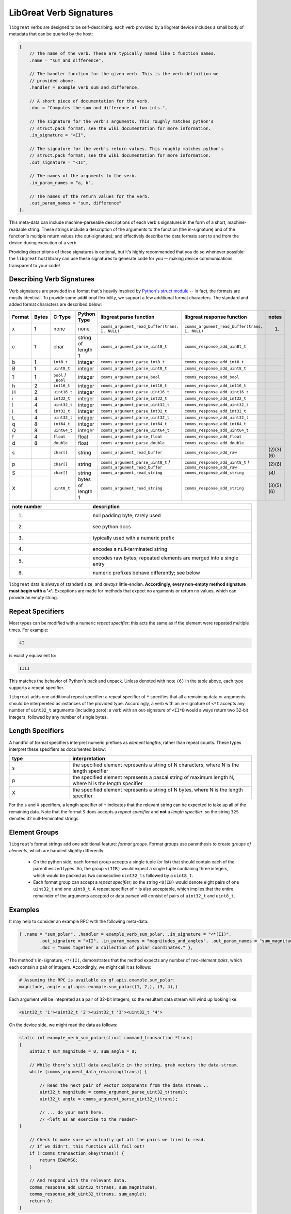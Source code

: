 ================================================
LibGreat Verb Signatures
================================================

``libgreat`` verbs are designed to be self-describing: each verb provided by a libgreat device includes a small body of metadata that can be queried by the host:

.. code-block :: sh

	{    
	    // The name of the verb. These are typically named like C function names.
	    .name = "sum_and_difference", 
	    
	    // The handler function for the given verb. This is the verb definition we
	    // provided above.
	    .handler = example_verb_sum_and_difference,

	    // A short piece of documentation for the verb.
	    .doc = "Computes the sum and difference of two ints.",

	    // The signature for the verb's arguments. This roughly matches python's
	    // struct.pack format; see the wiki documentation for more information.
	    .in_signature = "<II",

	    // The signature for the verb's return values. This roughly matches python's
	    // struct.pack format; see the wiki documentation for more information.
	    .out_signature = "<II",

	    // The names of the arguments to the verb.
	    .in_param_names = "a, b",

	    // The names of the return values for the verb.
	    .out_param_names = "sum, difference"
	},

This meta-data can include machine-parseable descriptions of each verb's signatures in the form of a short, machine-readable string. These strings include a description of the arguments to the function (the in-signature) and of the function's multiple return values (the out-signature); and effectively describe the data formats sent to and from the device during execution of a verb.

Providing descriptions of these signatures is optional, but it's highly recommended that you do so whenever possible: the ``libgreat`` host library can use these signatures to generate code for you -- making device communications transparent to your code!



Describing Verb Signatures
~~~~~~~~~~~~~~~~~~~~~~~~~~

Verb signatures are provided in a format that's heavily inspired by `Python's struct module <https://docs.python.org/2/library/struct.html>`__ -- in fact, the formats are mostly identical. To provide some additional flexibility, we support a few additional format characters. The standard and added format characters are described below:

.. list-table :: 
  :header-rows: 1
  :widths: 1 1 1 1 1 1 1

  * - Format
    - Bytes
    - C-Type
    - Python Type
    - libgreat parse function
    - libgreat response function
    - notes
  * - x
    - 1
    - none
    - none
    - ``comms_argument_read_buffer(trans, 1, NULL)``
    - ``comms_argument_read_buffer(trans, 1, NULL)``
    - (1)
  * - c 	
    - 1 	
    - char 	
    - string of length 1 	
    - ``comms_argument_parse_uint8_t``
    - ``comms_response_add_uin8t_t``
    - 
  * - b 	
    - 1 	
    - ``int8_t``
    - integer 	
    - ``comms_argument_parse_int8_t``
    - ``comms_response_add_int8_t``
    - 
  * - B 	
    - 1 	
    - ``uint8_t``
    - integer 	
    - ``comms_argument_parse_uint8_t``
    - ``comms_response_add_uint8_t``
    - 
  * - ? 	
    - 1 	
    - ``bool`` / ``_Bool`` 	
    - integer 	
    - ``comms_argument_parse_bool``
    - ``comms_response_add_bool``
    - 
  * - h 	
    - 2 	
    - ``int16_t``
    - integer 	
    - ``comms_argument_parse_int16_t``
    - ``comms_response_add_int16_t``
    - 
  * - H 	
    - 2 	
    - ``uint16_t``
    - integer 	
    - ``comms_argument_parse_uint16_t``
    - ``comms_response_add_uint16_t``
    - 
  * - i 	
    - 4 	
    - ``int32_t``
    - integer 	
    - ``comms_argument_parse_int32_t``
    - ``comms_response_add_int32_t``
    - 
  * - I 	
    - 4 	
    - ``uint32_t``
    - integer 	
    - ``comms_argument_parse_uint32_t``
    - ``comms_response_add_uint32_t``
    - 
  * - l 	
    - 4 	
    - ``int32_t``
    - integer 	
    - ``comms_argument_parse_int32_t``
    - ``comms_response_add_int32_t``
    - 
  * - L 	
    - 4 	
    - ``uint32_t``
    - integer 	
    - ``comms_argument_parse_uint32_t``
    - ``comms_response_add_uint32_t``
    - 
  * - q 	
    - 8 	
    - ``int64_t``
    - integer 	
    - ``comms_argument_parse_int64_t``
    - ``comms_response_add_int64_t``
    - 
  * - Q 	
    - 8 	
    - ``uint64_t``
    - integer 	
    - ``comms_argument_parse_uint64_t``
    - ``comms_response_add_uint64_t``
    - 
  * - f 	
    - 4 	
    - ``float``
    - float 	
    - ``comms_argument_parse_float``
    - ``comms_response_add_float``
    - 
  * - d 	
    - 8 	
    - ``double`` 	
    - float 	
    - ``comms_argument_parse_double``
    - ``comms_response_add_double``
    - 
  * - s
    -  		
    - ``char[]``
    - string 	
    - ``comms_argument_read_buffer``
    - ``comms_response_add_raw``
    - (2)(3)(6)
  * - p 
    - 		
    - ``char[]``
    - string 	
    - ``comms_argument_parse_uint8_t`` / ``comms_argument_read_buffer``
    - ``comms_response_add_uint8_t`` / ``comms_response_add_raw``
    - (2)(6)
  * - S 
    - 		
    - ``char[]``
    - string 	
    - ``comms_argument_read_string``
    - ``comms_response_add_string``
    - `(4)`
  * - X 		
    - 
    - ``uint8_t``
    - bytes of length 1 	
    - ``comms_argument_read_string``
    - ``comms_response_add_string``
    - (3)(5)(6)


.. list-table :: 
  :header-rows: 1
  :widths: 1 2

  * - note number 	
    - description
  * - (1) 	
    - null padding byte; rarely used
  * - (2) 	
    - see python docs
  * - (3) 	
    - typically used with a numeric prefix
  * - (4) 	
    - encodes a null-terminated string
  * - (5) 	
    - encodes raw bytes; repeated elements are merged into a single entry
  * - (6) 	
    - numeric prefixes behave differently; see below

``libgreat`` data is always of standard size, and *always* little-endian. **Accordingly, every non-empty method signature must begin with a '<'.** Exceptions are made for methods that expect no arguments or return no values, which can provide an empty string.




Repeat Specifiers
~~~~~~~~~~~~~~~~~

Most types can be modified with a numeric *repeat specifier*; this acts the same as if the element were repeated multiple times. For example:

.. code-block:: sh

    4I

is exactly equivalent to:

.. code-block:: sh

    IIII

This matches the behavior of Python's pack and unpack. Unless denoted with note ``(6)`` in the table above, each type supports a repeat specifier.

``libgreat`` adds one additional repeat specifier: a repeat specifier of ``*`` specifies that all a remaining data or arguments should be interpereted as instances of the provided type. Accordingly, a verb with an in-signature of ``<*I`` accepts any number of ``uint32_t`` arguments (including zero); a verb with an out-signature of ``<II*B`` would always return two 32-bit integers, followed by any number of single bytes.




Length Specifiers
~~~~~~~~~~~~~~~~~

A handful of format specifiers interpret numeric prefixes as *element lengths*, rather than repeat counts. These types interpret these specifiers as documented below:

.. list-table :: 
  :header-rows: 1
  :widths: 1 3

  * - type 	
    - interpretation
  * - s 	
    - the specified element represents a string of N characters, where N is the length specifier
  * - p 	
    - the specified element represents a pascal string of maximum length N, where N is the length specifier
  * - X 	
    - the specified element represents a string of N bytes, where N is the length specifier

For the ``s`` and ``X`` specifiers, a length specifier of ``*`` indicates that the relevant string can be expected to take up all of the remaining data. Note that the format ``S`` does accepts a *repeat specifier* and **not** a *length specifier*, so the string ``32S`` denotes 32 null-terminated strings.



Element Groups
~~~~~~~~~~~~~~

``libgreat``'s format strings add one additional feature: *format groups*. Format groups use parenthesis to create *groups of elements*, which are handled slightly differently:

    - On the python side, each format group accepts a single tuple (or list) that should contain each of the parenthesized types. So, the group ``<(IIB)`` would expect a single tuple contianing three integers, which would be packed as two consecutive ``uint32_ts`` followed by a ``uint8_t``.
    - Each format group can accept a *repeat specifier*; so the string ``<8(IB)`` would denote eight pairs of one ``uint32_t`` and one ``uint8_t``. A repeat specifier of ``*`` is also acceptable, which implies that the entire remainder of the arguments accepted or data parsed will consist of pairs of ``uint32_t`` and ``uint8_t``.



Examples
~~~~~~~~

It may help to consider an example RPC with the following meta-data:

.. code-block:: sh

	{ .name = "sum_polar", .handler = example_verb_sum_polar, .in_signature = "<*(II)",
   		.out_signature = "<II", .in_param_names = "magnitudes_and_angles", .out_param_names = "sum_magnitude, sum_angle",
   		.doc = "Sums together a collection of polar coordinates." },	

The method's in-signature, ``<*(II)``, demonstrates that the method expects any number of *two-element pairs*, which each contain a pair of integers. Accordingly, we might call it as follows:

.. code-block:: sh

	# Assuming the RPC is available as gf.apis.example.sum_polar:
	magnitude, angle = gf.apis.example.sum_polar((1, 2,), (3, 4),)

Each argument will be intepreted as a pair of 32-bit integers; so the resultant data stream will wind up looking like:

.. code-block:: sh

	<uint32_t '1'><uint32_t '2'><uint32_t '3'><uint32_t '4'>

On the device side, we might read the data as follows:

.. code-block:: sh

	static int example_verb_sum_polar(struct command_transaction *trans)
	{
	    uint32_t sum_magnitude = 0, sum_angle = 0;

	    // While there's still data available in the string, grab vectors the data-stream.
	    while (comms_argument_data_remaining(trans)) {

        	// Read the next pair of vector components from the data stream...
        	uint32_t magnitude = comms_argument_parse_uint32_t(trans);
        	uint32_t angle = comms_argument_parse_uint32_t(trans);
        
        	// ... do your math here.
        	// <left as an exercise to the reader>
    	} 

	    // Check to make sure we actually got all the pairs we tried to read.
	    // If we didn't, this function will fail out!
	    if (!comms_transaction_okay(trans)) {
	        return EBADMSG;
	    }

	    // And respond with the relevant data.
	    comms_response_add_uint32_t(trans, sum_magnitude);
	    comms_response_add_uint32_t(trans, sum_angle);
	    return 0;
	}

In this case, we repeatedly call ``comms_argument_parse_uint32_t`` to capture each piece of the input stream; using ``comms_argument_data_remaining`` to check how much data is left.



Omitting Verb Signatures
~~~~~~~~~~~~~~~~~~~~~~~~

In some cases, we may not exactly be able to describe our data format using the strings above; or we may not know the data format until run-time. In these cases, the verb signature can be replaced with the string ``"*"``, which indicates that the signature is too complex to be handled automatically.

Using this signature allows us to be flexible, but comes at a significant cost: the host code can no longer automatically generate RPC methods for us. It becomes our responsibility to provide code on the host side for to interface with these verbs. Typically, this is accomplished using the ``execute_raw_command`` method of the ``CommsBackend`` class. See the on-line help for more documentation:

.. code-block:: sh

	from pygreat.comms import CommsBackend
	help(CommsBackend.execute_raw_command)
